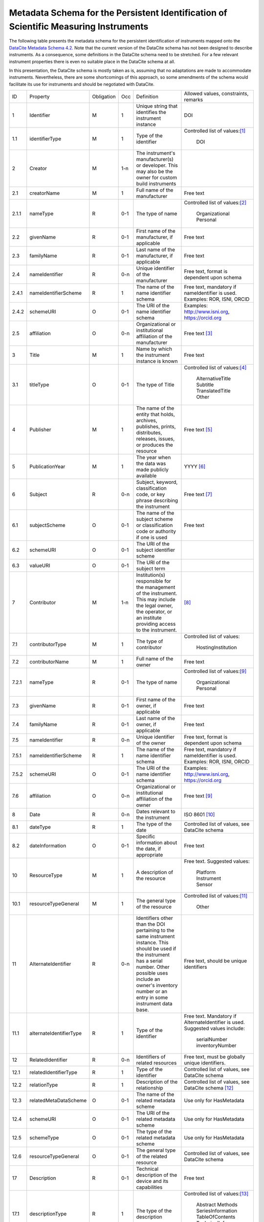 Metadata Schema for the Persistent Identification of Scientific Measuring Instruments
=====================================================================================

The following table presents the metadata schema for the persistent
identification of instruments mapped onto the `DataCite Metadata
Schema 4.2`_.  Note that the current version of the DataCite schema
has not been designed to describe instruments.  As a consequence, some
definitions in the DataCite schema need to be stretched.  For a few
relevant instrument properties there is even no suitable place in the
DataCite schema at all.

In this presentation, the DataCite schema is mostly taken as is,
assuming that no adaptations are made to accommodate instruments.
Nevertheless, there are some shortcomings of this approach, so some
amendments of the schema would facilitate its use for instruments and
should be negotiated with DataCite.


+-------+----------------------------+------------+-----+--------------------------+------------------------+
| ID    | Property                   | Obligation | Occ | Definition               | Allowed values,        |
|       |                            |            |     |                          | constraints,           |
|       |                            |            |     |                          | remarks                |
+-------+----------------------------+------------+-----+--------------------------+------------------------+
| 1     | Identifier                 | M          | 1   | Unique string that       | DOI                    |
|       |                            |            |     | identifies the           |                        |
|       |                            |            |     | instrument instance      |                        |
+-------+----------------------------+------------+-----+--------------------------+------------------------+
| 1.1   | identifierType             | M          | 1   | Type of the identifier   | Controlled list of     |
|       |                            |            |     |                          | values:[#identtype]_   |
|       |                            |            |     |                          |   DOI                  |
+-------+----------------------------+------------+-----+--------------------------+------------------------+
| 2     | Creator                    | M          | 1-n | The instrument's         |                        |
|       |                            |            |     | manufacturer(s) or       |                        |
|       |                            |            |     | developer. This may      |                        |
|       |                            |            |     | also be the owner for    |                        |
|       |                            |            |     | custom build             |                        |
|       |                            |            |     | instruments              |                        |
+-------+----------------------------+------------+-----+--------------------------+------------------------+
| 2.1   | creatorName                | M          | 1   | Full name of the         | Free text              |
|       |                            |            |     | manufacturer             |                        |
+-------+----------------------------+------------+-----+--------------------------+------------------------+
| 2.1.1 | nameType                   | R          | 0-1 | The type of name         | Controlled list of     |
|       |                            |            |     |                          | values:[#cr_nametype]_ |
|       |                            |            |     |                          |   Organizational       |
|       |                            |            |     |                          |   Personal             |
+-------+----------------------------+------------+-----+--------------------------+------------------------+
| 2.2   | givenName                  | R          | 0-1 | First name of the        | Free text              |
|       |                            |            |     | manufacturer, if         |                        |
|       |                            |            |     | applicable               |                        |
+-------+----------------------------+------------+-----+--------------------------+------------------------+
| 2.3   | familyName                 | R          | 0-1 | Last name of the         | Free text              |
|       |                            |            |     | manufacturer, if         |                        |
|       |                            |            |     | applicable               |                        |
+-------+----------------------------+------------+-----+--------------------------+------------------------+
| 2.4   | nameIdentifier             | R          | 0-n | Unique identifier of the | Free text, format is   |
|       |                            |            |     | manufacturer             | dependent upon schema  |
|       |                            |            |     |                          |                        |
+-------+----------------------------+------------+-----+--------------------------+------------------------+
| 2.4.1 | nameIdentifierScheme       | R          | 1   | The name of the name     | Free text, mandatory   |
|       |                            |            |     | identifier schema        | if nameIdentifier is   |
|       |                            |            |     |                          | used. Examples: ROR,   |
|       |                            |            |     |                          | ISNI, ORCID            |
+-------+----------------------------+------------+-----+--------------------------+------------------------+
| 2.4.2 | schemeURI                  | O          | 0-1 | The URI of the name      | Examples:              |
|       |                            |            |     | identifier schema        | http://www.isni.org,   |
|       |                            |            |     |                          | https://orcid.org      |
+-------+----------------------------+------------+-----+--------------------------+------------------------+
| 2.5   | affiliation                | O          | 0-n | Organizational or        | Free text              |
|       |                            |            |     | institutional            | [#cr_affiliation]_     |
|       |                            |            |     | affiliation of the       |                        |
|       |                            |            |     | manufacturer             |                        |
+-------+----------------------------+------------+-----+--------------------------+------------------------+
| 3     | Title                      | M          | 1   | Name by which the        | Free text              |
|       |                            |            |     | instrument instance is   |                        |
|       |                            |            |     | known                    |                        |
+-------+----------------------------+------------+-----+--------------------------+------------------------+
| 3.1   | titleType                  | O          | 0-1 | The type of Title        | Controlled list of     |
|       |                            |            |     |                          | values:[#titletype]_   |
|       |                            |            |     |                          |   AlternativeTitle     |
|       |                            |            |     |                          |   Subtitle             |
|       |                            |            |     |                          |   TranslatedTitle      |
|       |                            |            |     |                          |   Other                |
+-------+----------------------------+------------+-----+--------------------------+------------------------+
| 4     | Publisher                  | M          | 1   | The name of the entity   | Free text              |
|       |                            |            |     | that holds, archives,    | [#publisher]_          |
|       |                            |            |     | publishes, prints,       |                        |
|       |                            |            |     | distributes, releases,   |                        |
|       |                            |            |     | issues, or produces the  |                        |
|       |                            |            |     | resource                 |                        |
+-------+----------------------------+------------+-----+--------------------------+------------------------+
| 5     | PublicationYear            | M          | 1   | The year when the data   | YYYY [#pubyear]_       |
|       |                            |            |     | was made publicly        |                        |
|       |                            |            |     | available                |                        |
+-------+----------------------------+------------+-----+--------------------------+------------------------+
| 6     | Subject                    | R          | 0-n | Subject, keyword,        | Free text [#subject]_  |
|       |                            |            |     | classification code, or  |                        |
|       |                            |            |     | key phrase describing    |                        |
|       |                            |            |     | the instrument           |                        |
+-------+----------------------------+------------+-----+--------------------------+------------------------+
| 6.1   | subjectScheme              | O          | 0-1 | The name of the subject  | Free text              |
|       |                            |            |     | scheme or classification |                        |
|       |                            |            |     | code or authority if one |                        |
|       |                            |            |     | is used                  |                        |
+-------+----------------------------+------------+-----+--------------------------+------------------------+
| 6.2   | schemeURI                  | O          | 0-1 | The URI of the subject   |                        |
|       |                            |            |     | identifier scheme        |                        |
+-------+----------------------------+------------+-----+--------------------------+------------------------+
| 6.3   | valueURI                   | O          | 0-1 | The URI of the subject   |                        |
|       |                            |            |     | term                     |                        |
+-------+----------------------------+------------+-----+--------------------------+------------------------+
| 7     | Contributor                | M          | 1-n | Institution(s)           | [#contributor]_        |
|       |                            |            |     | responsible for the      |                        |
|       |                            |            |     | management of the        |                        |
|       |                            |            |     | instrument. This may     |                        |
|       |                            |            |     | include the legal        |                        |
|       |                            |            |     | owner, the operator,     |                        |
|       |                            |            |     | or an institute          |                        |
|       |                            |            |     | providing access to      |                        |
|       |                            |            |     | the instrument.          |                        |
+-------+----------------------------+------------+-----+--------------------------+------------------------+
| 7.1   | contributorType            | M          | 1   | The type of contributor  | Controlled list of     |
|       |                            |            |     |                          | values:                |
|       |                            |            |     |                          |   HostingInstitution   |
+-------+----------------------------+------------+-----+--------------------------+------------------------+
| 7.2   | contributorName            | M          | 1   | Full name of the owner   | Free text              |
+-------+----------------------------+------------+-----+--------------------------+------------------------+
| 7.2.1 | nameType                   | R          | 0-1 | The type of name         | Controlled list of     |
|       |                            |            |     |                          | values:[#cntrb_sub]_   |
|       |                            |            |     |                          |   Organizational       |
|       |                            |            |     |                          |   Personal             |
+-------+----------------------------+------------+-----+--------------------------+------------------------+
| 7.3   | givenName                  | R          | 0-1 | First name of the        | Free text              |
|       |                            |            |     | owner, if                |                        |
|       |                            |            |     | applicable               |                        |
+-------+----------------------------+------------+-----+--------------------------+------------------------+
| 7.4   | familyName                 | R          | 0-1 | Last name of the         | Free text              |
|       |                            |            |     | owner, if                |                        |
|       |                            |            |     | applicable               |                        |
+-------+----------------------------+------------+-----+--------------------------+------------------------+
| 7.5   | nameIdentifier             | R          | 0-n | Unique identifier of the | Free text, format is   |
|       |                            |            |     | owner                    | dependent upon schema  |
|       |                            |            |     |                          |                        |
+-------+----------------------------+------------+-----+--------------------------+------------------------+
| 7.5.1 | nameIdentifierScheme       | R          | 1   | The name of the name     | Free text, mandatory   |
|       |                            |            |     | identifier schema        | if nameIdentifier is   |
|       |                            |            |     |                          | used. Examples: ROR,   |
|       |                            |            |     |                          | ISNI, ORCID            |
+-------+----------------------------+------------+-----+--------------------------+------------------------+
| 7.5.2 | schemeURI                  | O          | 0-1 | The URI of the name      | Examples:              |
|       |                            |            |     | identifier schema        | http://www.isni.org,   |
|       |                            |            |     |                          | https://orcid.org      |
+-------+----------------------------+------------+-----+--------------------------+------------------------+
| 7.6   | affiliation                | O          | 0-n | Organizational or        | Free text              |
|       |                            |            |     | institutional            | [#cntrb_sub]_          |
|       |                            |            |     | affiliation of the       |                        |
|       |                            |            |     | owner                    |                        |
+-------+----------------------------+------------+-----+--------------------------+------------------------+
| 8     | Date                       | R          | 0-n | Dates relevant to the    | ISO 8601 [#date]_      |
|       |                            |            |     | instrument               |                        |
+-------+----------------------------+------------+-----+--------------------------+------------------------+
| 8.1   | dateType                   | R          | 1   | The type of the date     | Controlled list of     |
|       |                            |            |     |                          | values, see DataCite   |
|       |                            |            |     |                          | schema                 |
+-------+----------------------------+------------+-----+--------------------------+------------------------+
| 8.2   | dateInformation            | O          | 0-1 | Specific information     | Free text              |
|       |                            |            |     | about the date, if       |                        |
|       |                            |            |     | appropriate              |                        |
+-------+----------------------------+------------+-----+--------------------------+------------------------+
| 10    | ResourceType               | M          | 1   | A description of the     | Free text.  Suggested  |
|       |                            |            |     | resource                 | values:                |
|       |                            |            |     |                          |   Platform             |
|       |                            |            |     |                          |   Instrument           |
|       |                            |            |     |                          |   Sensor               |
+-------+----------------------------+------------+-----+--------------------------+------------------------+
| 10.1  | resourceTypeGeneral        | M          | 1   | The general type of the  | Controlled list of     |
|       |                            |            |     | resource                 | values:[#restypegen]_  |
|       |                            |            |     |                          |   Other                |
+-------+----------------------------+------------+-----+--------------------------+------------------------+
| 11    | AlternateIdentifier        | R          | 0-n | Identifiers other than   | Free text, should be   |
|       |                            |            |     | the DOI pertaining to    | unique identifiers     |
|       |                            |            |     | the same instrument      |                        |
|       |                            |            |     | instance.  This should   |                        |
|       |                            |            |     | be used if the           |                        |
|       |                            |            |     | instrument has a serial  |                        |
|       |                            |            |     | number.  Other possible  |                        |
|       |                            |            |     | uses include an owner's  |                        |
|       |                            |            |     | inventory number or an   |                        |
|       |                            |            |     | entry in some instrument |                        |
|       |                            |            |     | data base.               |                        |
+-------+----------------------------+------------+-----+--------------------------+------------------------+
| 11.1  | alternateIdentifierType    | R          | 1   | Type of the identifier   | Free text.  Mandatory  |
|       |                            |            |     |                          | if AlternateIdentifier |
|       |                            |            |     |                          | is used.  Suggested    |
|       |                            |            |     |                          | values include:        |
|       |                            |            |     |                          |   serialNumber         |
|       |                            |            |     |                          |   inventoryNumber      |
+-------+----------------------------+------------+-----+--------------------------+------------------------+
| 12    | RelatedIdentifier          | R          | 0-n | Identifiers of related   | Free text, must be     |
|       |                            |            |     | resources                | globally unique        |
|       |                            |            |     |                          | identifiers.           |
+-------+----------------------------+------------+-----+--------------------------+------------------------+
| 12.1  | relatedIdentifierType      | R          | 1   | Type of the identifier   | Controlled list of     |
|       |                            |            |     |                          | values, see DataCite   |
|       |                            |            |     |                          | schema                 |
+-------+----------------------------+------------+-----+--------------------------+------------------------+
| 12.2  | relationType               | R          | 1   | Description of the       | Controlled list of     |
|       |                            |            |     | relationship             | values, see DataCite   |
|       |                            |            |     |                          | schema [#reltype]_     |
+-------+----------------------------+------------+-----+--------------------------+------------------------+
| 12.3  | relatedMetaDataScheme      | O          | 0-1 | The name of the related  | Use only for           |
|       |                            |            |     | metadata scheme          | HasMetadata            |
+-------+----------------------------+------------+-----+--------------------------+------------------------+
| 12.4  | schemeURI                  | O          | 0-1 | The URI of the related   | Use only for           |
|       |                            |            |     | metadata scheme          | HasMetadata            |
+-------+----------------------------+------------+-----+--------------------------+------------------------+
| 12.5  | schemeType                 | O          | 0-1 | The type of the related  | Use only for           |
|       |                            |            |     | metadata scheme          | HasMetadata            |
+-------+----------------------------+------------+-----+--------------------------+------------------------+
| 12.6  | resourceTypeGeneral        | O          | 0-1 | The general type of the  | Controlled list of     |
|       |                            |            |     | related resource         | values, see DataCite   |
|       |                            |            |     |                          | schema                 |
+-------+----------------------------+------------+-----+--------------------------+------------------------+
| 17    | Description                | R          | 0-1 | Technical description    | Free text              |
|       |                            |            |     | of the device and its    |                        |
|       |                            |            |     | capabilities             |                        |
+-------+----------------------------+------------+-----+--------------------------+------------------------+
| 17.1  | descriptionType            | R          | 1   | The type of the          | Controlled list of     |
|       |                            |            |     | description              | values:[#desctype]_    |
|       |                            |            |     |                          |   Abstract             |
|       |                            |            |     |                          |   Methods              |
|       |                            |            |     |                          |   SeriesInformation    |
|       |                            |            |     |                          |   TableOfContents      |
|       |                            |            |     |                          |   TechnicalInfo        |
|       |                            |            |     |                          |   Other                |
+-------+----------------------------+------------+-----+--------------------------+------------------------+


Footnotes
---------

.. [#identtype] If registering the PID with DataCite, it will
   forcibly be a DOI.
.. [#cr_nametype] The manufacturer of an instrument will most likely
   be an organization.  In that case, `nameType` should be provided
   with a value of "Organizational".
.. [#cr_affiliation] If the manufacturer is an organization,
   `affiliation` will be redundant with `creatorName`.  It may be
   useful nevertheless to repeat that value in `affiliation` to
   facilitate organization searches.
.. [#titletype] None of the specific values for `titleType` in the
   DataCite schema really fits an instrument name. The value "Other"
   will need to used here.
.. [#publisher] `Publisher` does not seem to fit at all for
   instruments.  But it is mandatory in the DataCite schema, so we can
   not skip it.  Need to negotiate with DataCite what to put here.
   Maybe the institution responsible to manage this DOI record and its
   metadata?
.. [#pubyear] Similar problem for `PublicationYear` as for
   `Publisher`.
.. [#subject] Use `Subject` for the classification of the type of the
   instrument.
.. [#contributor] `Contributor` with
   `contributorType=HostingInstitution` should be used for the owner
   of the instrument.  Other contributor types as permitted by the
   DataCite schema are of course possible, but are not considered in
   this presentation.  Note that `Contributor` is only recommended in
   the DataCite schema, but at least one owner (e.g. `Contributor`
   with `contributorType=HostingInstitution`) should be considered
   mandatory for instruments.
.. [#cntrb_sub] Same remarks as for the subproperties `nameType` and
   `affiliation` of `Creator` also applies to the corresponding
   subproperties of `Contributor`.
.. [#date] Use `Date` with `dateType=Available` to indicate when the
   instrument was in operation, either with a single date to indicate
   when this instrument instance started operation, or a date interval
   if this instrument instance ceased to be in operation.
.. [#restypegen] None of the specific values for `resourceTypeGeneral`
   in the DataCite schema fits an instrument. This leaves "Other" as
   the only option.
.. [#reltype] Use "HasPart" and "IsPartOf" in lieu of "HasComponent"
   and "IsComponentOf".
.. [#desctype] Not all of the listed values for `descriptionType`
   make sense for an instrument description.  "TechnicalInfo" should
   be used for a technical description.


Notes and Issues
----------------

In the following, we collect some issues with the mapping of the
instrument metadata schema onto DataCite as presented above, roughly
ordered by increasing importance, from least concern to critical:

+ There is no `LandingPage` property in the DataCite schema.
  Nevertheless, the URL of a landing page is registered with every
  DataCite DOI in the practice.  As long as there actually is a
  landing page that the instrument PID resolves to, it is considered
  mostly an esthetic question whether this is explicitely named in the
  schema or not.

+ There is no suitable place for `VariableMeasured` in the DataCite
  schema.  On the other hand, honestly speaking, the concepts for
  representing this information in our general schema have not been
  very advanced either.  Linking some external resource with
  `RelatedIdentifier` / `relationType=HasMetadata` using some
  externally defined ontology seem to be the most viable approach
  anyway.

+ It should be possible to tell from the PID and its metadata that
  this one pertains to an instrument and not any other kind of
  resource.  The only property in the DataCite schema suitable to hold
  this information is `ResourceType` and its subproperty
  `resourceTypeGeneral`.  `ResourceType` is free text which does not
  offer a reliable classification.  The only usuable value for
  `resourceTypeGeneral` is "Other".  It would be desirable to add
  "Instrument" to the controlled list of values for
  `resourceTypeGeneral`.

+ It is not obvious that the name of the instrument would be in
  `Title`.  This difficulty is even aggravated by the fact that there
  is no suitable specific value for `titleType` for this purpose.  It
  would be desirable to add "Name" to the controlled list of values
  for `titleType`.  This could also be useful for other resources then
  instruments, if they have a well known name.

+ It is not clear what to put into `Publisher` and `PublicationYear`
  for instruments.

+ The only suitable property to store a serial number is
  `AlternateIdentifier`.  It has been argued in the group that for
  this approach to be useful one would need to have a controlled list
  of values for `alternateIdentifierType` that includes an entry for
  "serialNumber", although there has not been a consensus on this.  It
  has also been argued that such a controlled list of values would be
  impractical for some other use cases.  This is still an unresolved
  issue also in the general schema.

+ As mentioned above, some of the definitions in the DataCite schema
  need to be significantly stretched in order to squeeze the relevant
  metadata for instruments in.  It is not obvious what piece of
  information should be put where.  It seems that some sort of a
  dedicated handbook on how to correctly create instrument metadata
  using this schema will be needed.  The existing general DataCite
  documentation will not be enough.

+ There is no suitable place to put the model name of the instrument,
  although this is considered a very important piece of information.
  
  It has been suggested to use `AlternateIdentifier`, but that does
  not fit: `AlternateIdentifier` is for alternate identifiers that
  pertain to the same individual instrument instance.  A model name
  identifies a series of instruments having the same or similar
  specifications, but not an individual instrument.


.. _DataCite Metadata Schema 4.2: https://schema.datacite.org/meta/kernel-4.2/

